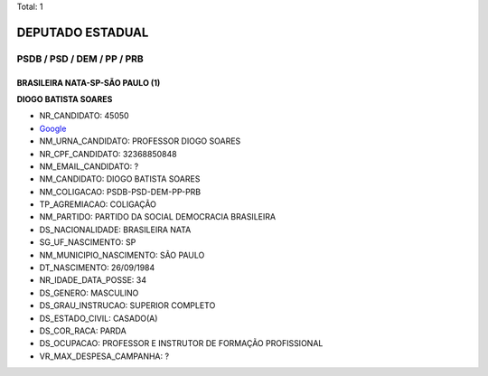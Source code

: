 Total: 1

DEPUTADO ESTADUAL
=================

PSDB / PSD / DEM / PP / PRB
---------------------------

BRASILEIRA NATA-SP-SÃO PAULO (1)
................................

**DIOGO BATISTA SOARES**

- NR_CANDIDATO: 45050
- `Google <https://www.google.com/search?q=DIOGO+BATISTA+SOARES>`_
- NM_URNA_CANDIDATO: PROFESSOR  DIOGO SOARES
- NR_CPF_CANDIDATO: 32368850848
- NM_EMAIL_CANDIDATO: ?
- NM_CANDIDATO: DIOGO BATISTA SOARES
- NM_COLIGACAO: PSDB-PSD-DEM-PP-PRB
- TP_AGREMIACAO: COLIGAÇÃO
- NM_PARTIDO: PARTIDO DA SOCIAL DEMOCRACIA BRASILEIRA
- DS_NACIONALIDADE: BRASILEIRA NATA
- SG_UF_NASCIMENTO: SP
- NM_MUNICIPIO_NASCIMENTO: SÃO PAULO
- DT_NASCIMENTO: 26/09/1984
- NR_IDADE_DATA_POSSE: 34
- DS_GENERO: MASCULINO
- DS_GRAU_INSTRUCAO: SUPERIOR COMPLETO
- DS_ESTADO_CIVIL: CASADO(A)
- DS_COR_RACA: PARDA
- DS_OCUPACAO: PROFESSOR E INSTRUTOR DE FORMAÇÃO PROFISSIONAL
- VR_MAX_DESPESA_CAMPANHA: ?

